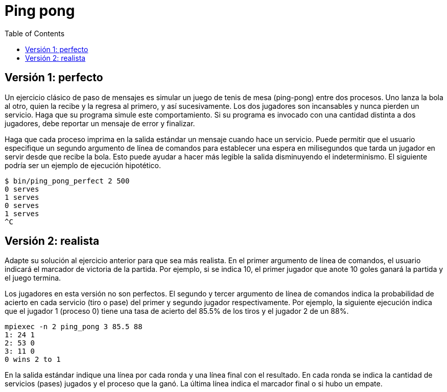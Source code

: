 = Ping pong
:experimental:
:nofooter:
:source-highlighter: pygments
:stem:
:toc:
:xrefstyle: short


[[perfect]]
== Versión 1: perfecto

Un ejercicio clásico de paso de mensajes es simular un juego de tenis de mesa (ping-pong) entre dos procesos. Uno lanza la bola al otro, quien la recibe y la regresa al primero, y así sucesivamente. Los dos jugadores son incansables y nunca pierden un servicio. Haga que su programa simule este comportamiento. Si su programa es invocado con una cantidad distinta a dos jugadores, debe reportar un mensaje de error y finalizar.

Haga que cada proceso imprima en la salida estándar un mensaje cuando hace un servicio. Puede permitir que el usuario especifique un segundo argumento de línea de comandos para establecer una espera en milisegundos que tarda un jugador en servir desde que recibe la bola. Esto puede ayudar a hacer más legible la salida disminuyendo el indeterminismo. El siguiente podría ser un ejemplo de ejecución hipotético.

[source,bash]
----
$ bin/ping_pong_perfect 2 500
0 serves
1 serves
0 serves
1 serves
^C
----


[[realistic]]
== Versión 2: realista

Adapte su solución al ejercicio anterior para que sea más realista. En el primer argumento de línea de comandos, el usuario indicará el marcador de victoria de la partida. Por ejemplo, si se indica 10, el primer jugador que anote 10 goles ganará la partida y el juego termina.

Los jugadores en esta versión no son perfectos. El segundo y tercer argumento de línea de comandos indica la probabilidad de acierto en cada servicio (tiro o pase) del primer y segundo jugador respectivamente. Por ejemplo, la siguiente ejecución indica que el jugador 1 (proceso 0) tiene una tasa de acierto del 85.5% de los tiros y el jugador 2 de un 88%.

[source,bash]
----
mpiexec -n 2 ping_pong 3 85.5 88
1: 24 1
2: 53 0
3: 11 0
0 wins 2 to 1
----

En la salida estándar indique una línea por cada ronda y una línea final con el resultado. En cada ronda se indica la cantidad de servicios (pases) jugados y el proceso que la ganó. La última línea indica el marcador final o si hubo un empate.
